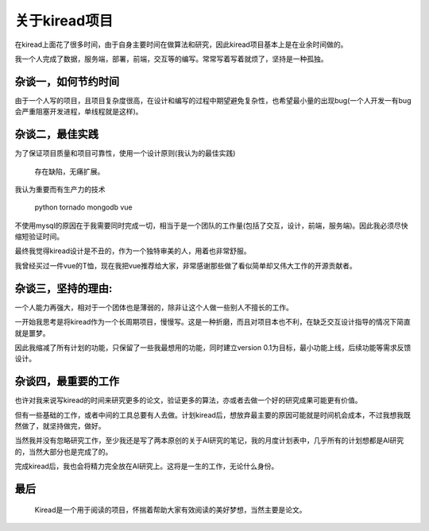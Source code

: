 关于kiread项目
==============

在kiread上面花了很多时间，由于自身主要时间在做算法和研究，因此kiread项目基本上是在业余时间做的。

我一个人完成了数据，服务端，部署，前端，交互等的编写。常常写着写着就烦了，坚持是一种孤独。

杂谈一，如何节约时间
~~~~~~~~~~~~~~~~~~~

由于一个人写的项目，且项目复杂度很高，在设计和编写的过程中期望避免复杂性，也希望最小量的出现bug(一个人开发一有bug会严重阻塞开发进程，单线程就是这样)。
  
杂谈二，最佳实践
~~~~~~~~~~~~~~~~~~

为了保证项目质量和项目可靠性，使用一个设计原则(我认为的最佳实践)
  
  
      存在缺陷，无痛扩展。
  
  
我认为重要而有生产力的技术
  
    python
    tornado
    mongodb
    vue

不使用mysql的原因在于我需要同时完成一切，相当于是一个团队的工作量(包括了交互，设计，前端，服务端)。因此我必须尽快缩短验证时间。
  
最终我觉得kiread设计是不丑的，作为一个独特审美的人，用着也非常舒服。
  
我曾经买过一件vue的T恤，现在我把vue推荐给大家，非常感谢那些做了看似简单却又伟大工作的开源贡献者。
  
杂谈三，坚持的理由:
~~~~~~~~~~~~~~~~~

一个人能力再强大，相对于一个团体也是薄弱的，除非让这个人做一些别人不擅长的工作。
  
一开始我思考是将kiread作为一个长周期项目，慢慢写。这是一种折磨，而且对项目本也不利，在缺乏交互设计指导的情况下简直就是噩梦。
 
因此我缩减了所有计划的功能，只保留了一些我最想用的功能，同时建立version 0.1为目标，最小功能上线，后续功能等需求反馈设计。
  
杂谈四，最重要的工作
~~~~~~~~~~~~~~~~~~~

也许对我来说写kiread的时间来研究更多的论文，验证更多的算法，亦或者去做一个好的研究成果可能更有价值。
  
但有一些基础的工作，或者中间的工具总要有人去做。计划kiread后，想放弃最主要的原因可能就是时间机会成本，不过我想我既然做了，就坚持做完，做好。
  
当然我并没有忽略研究工作，至少我还是写了两本原创的关于AI研究的笔记，我的月度计划表中，几乎所有的计划想都是AI研究的，当然大部分也是完成了的。

完成kiread后，我也会将精力完全放在AI研究上。这将是一生的工作，无论什么身份。
  
最后
~~~~
  
  Kiread是一个用于阅读的项目，怀揣着帮助大家有效阅读的美好梦想，当然主要是论文。
 
 
  
